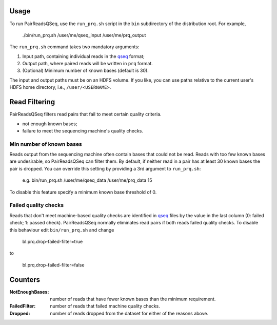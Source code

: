 Usage
=====

To run PairReadsQSeq, use the ``run_prq.sh`` script in the ``bin``
subdirectory of the distribution root.  For example,

  ./bin/run_prq.sh /user/me/qseq_input /user/me/prq_output

The ``run_prq.sh`` command takes two mandatory arguments:

#. Input path, containing individual reads in the qseq_ format;
#. Output path, where paired reads will be written in ``prq`` format.
#. (Optional) Minimum number of known bases (default is 30).

The input and output paths must be on an HDFS volume. If you like, you can use 
paths relative to the current user's HDFS home directory, i.e., ``/user/<USERNAME>``.

Read Filtering
================

PairReadsQSeq filters read pairs that fail to meet certain quality criteria.

* not enough known bases;
* failure to meet the sequencing machine's quality checks.

Min number of known bases
+++++++++++++++++++++++++++

Reads output from the sequencing machine often contain bases that could not be
read.  Reads with too few known bases are undesirable, so PairReadsQSeq can
filter them.  By default, if neither read in a pair has at least 30 known bases
the pair is dropped.  You can override this setting by providing a 3rd argument
to ``run_prq.sh``:

  e.g. bin/run_prq.sh /user/me/qseq_data /user/me/prq_data 15

To disable this feature specify a minimum known base threshold of 0.

Failed quality checks
++++++++++++++++++++++++

Reads that don't meet machine-based quality checks are identified in qseq_ files
by the value in the last column (0: failed check; 1: passed check).
PairReadsQSeq normally eliminates read pairs if both reads failed quality
checks.  To disable this behaviour edit ``bin/run_prq.sh`` and change

  bl.prq.drop-failed-filter=true

to 

  bl.prq.drop-failed-filter=false

Counters
===========

:NotEnoughBases: 
  number of reads that have fewer known bases than the minimum requirement.

:FailedFilter:
  number of reads that failed machine quality checks.

:Dropped:
  number of reads dropped from the dataset for either of the reasons above.


.. _qseq: file_formats.html#qseq-file-format-input

